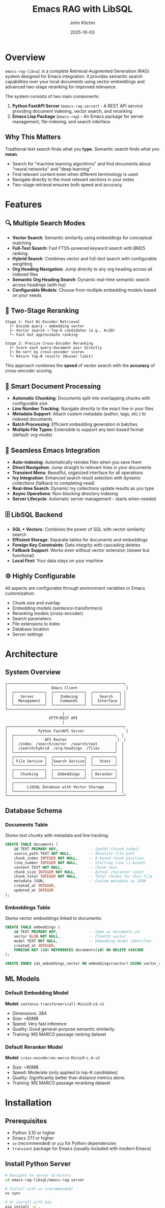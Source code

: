 #+TITLE: Emacs RAG with LibSQL
#+AUTHOR: John Kitchin
#+DATE: 2025-10-03

* Overview

=emacs-rag-libsql= is a complete Retrieval-Augmented Generation (RAG) system designed for Emacs integration. It provides semantic search capabilities over your local documents using vector embeddings and advanced two-stage reranking for improved relevance.

The system consists of two main components:

1. *Python FastAPI Server* (=emacs-rag-server=) - A REST API service providing document indexing, vector search, and reranking
2. *Emacs Lisp Package* (=emacs-rag=) - An Emacs package for server management, file indexing, and search interface

** Why This Matters

Traditional text search finds what you *type*. Semantic search finds what you *mean*.

- Search for "machine learning algorithms" and find documents about "neural networks" and "deep learning"
- Find relevant content even when different terminology is used
- Navigate directly to the most relevant sections in your notes
- Two-stage retrieval ensures both speed and accuracy

* Features

** 🔍 Multiple Search Modes

- *Vector Search*: Semantic similarity using embeddings for conceptual matching
- *Full-Text Search*: Fast FTS5-powered keyword search with BM25 ranking
- *Hybrid Search*: Combines vector and full-text search with configurable weighting
- *Org Heading Navigation*: Jump directly to any org heading across all indexed files
- *Semantic Org Heading Search*: Dynamic real-time semantic search across headings (with Ivy)
- *Configurable Models*: Choose from multiple embedding models based on your needs

** 🎯 Two-Stage Reranking

#+begin_src
Stage 1: Fast Bi-Encoder Retrieval
  ├─ Encode query → embedding vector
  ├─ Vector search → Top-K candidates (e.g., K=20)
  └─ Fast but approximate ranking

Stage 2: Precise Cross-Encoder Reranking
  ├─ Score each query-document pair directly
  ├─ Re-sort by cross-encoder scores
  └─ Return Top-N results (N=user limit)
#+end_src

This approach combines the *speed* of vector search with the *accuracy* of cross-encoder scoring.

** 📝 Smart Document Processing

- *Automatic Chunking*: Documents split into overlapping chunks with configurable size
- *Line Number Tracking*: Navigate directly to the exact line in your files
- *Metadata Support*: Attach custom metadata (author, tags, etc.) to indexed documents
- *Batch Processing*: Efficient embedding generation in batches
- *Multiple File Types*: Extensible to support any text-based format (default: org-mode)

** 🔄 Seamless Emacs Integration

- *Auto-indexing*: Automatically reindex files when you save them
- *Direct Navigation*: Jump straight to relevant lines in your documents
- *Transient Menu*: Beautiful, organized interface for all operations
- *Ivy Integration*: Enhanced search result selection with dynamic collections (fallback to completing-read)
- *Real-time Search*: Dynamic Ivy collections update results as you type
- *Async Operations*: Non-blocking directory indexing
- *Server Lifecycle*: Automatic server management - starts when needed

** 🗄️ LibSQL Backend

- *SQL + Vectors*: Combines the power of SQL with vector similarity search
- *Efficient Storage*: Separate tables for documents and embeddings
- *Foreign Key Constraints*: Data integrity with cascading deletes
- *Fallback Support*: Works even without vector extension (slower but functional)
- *Local First*: Your data stays on your machine

** ⚙️ Highly Configurable

All aspects are configurable through environment variables or Emacs customization:

- Chunk size and overlap
- Embedding models (sentence-transformers)
- Reranking models (cross-encoder)
- Search parameters
- File extensions to index
- Database location
- Server settings

* Architecture

** System Overview

#+begin_src
┌─────────────────────────────────────────────────────┐
│                    Emacs Client                      │
│  ┌──────────────┐  ┌──────────────┐  ┌────────────┐ │
│  │   Server     │  │   Indexing   │  │   Search   │ │
│  │  Management  │  │   Commands   │  │  Interface │ │
│  └──────────────┘  └──────────────┘  └────────────┘ │
└─────────────────────────────────────────────────────┘
                          │
                    HTTP/REST API
                          │
┌─────────────────────────────────────────────────────┐
│              Python FastAPI Server                   │
│  ┌──────────────────────────────────────────────┐  │
│  │              API Routes                       │  │
│  │  /index  /search/vector  /search/text        │  │
│  │  /search/hybrid  /org-headings  /files       │  │
│  └──────────────────────────────────────────────┘  │
│  ┌──────────────┐  ┌──────────────┐  ┌──────────┐  │
│  │ File Service │  │Search Service│  │   Stats  │  │
│  └──────────────┘  └──────────────┘  └──────────┘  │
│  ┌──────────────┐  ┌──────────────┐  ┌──────────┐  │
│  │   Chunking   │  │  Embeddings  │  │ Reranker │  │
│  └──────────────┘  └──────────────┘  └──────────┘  │
│  ┌──────────────────────────────────────────────┐  │
│  │      LibSQL Database with Vector Storage     │  │
│  └──────────────────────────────────────────────┘  │
└─────────────────────────────────────────────────────┘
#+end_src

** Database Schema

*** Documents Table

Stores text chunks with metadata and line tracking:

#+begin_src sql
CREATE TABLE documents (
    id TEXT PRIMARY KEY,              -- {path}:{chunk_index}
    source_path TEXT NOT NULL,        -- Absolute file path
    chunk_index INTEGER NOT NULL,     -- 0-based chunk position
    line_number INTEGER NOT NULL,     -- Starting line (1-based)
    content TEXT NOT NULL,            -- Chunk text
    chunk_size INTEGER NOT NULL,      -- Actual character count
    chunk_total INTEGER NOT NULL,     -- Total chunks for this file
    metadata JSON,                    -- Custom metadata as JSON
    created_at INTEGER,
    updated_at INTEGER
);
#+end_src

*** Embeddings Table

Stores vector embeddings linked to documents:

#+begin_src sql
CREATE TABLE embeddings (
    id TEXT PRIMARY KEY,              -- Same as documents.id
    vector BLOB NOT NULL,             -- Float32 vector
    model TEXT NOT NULL,              -- Embedding model identifier
    created_at INTEGER,
    FOREIGN KEY (id) REFERENCES documents(id) ON DELETE CASCADE
);

CREATE INDEX idx_embeddings_vector ON embeddings(vector) USING vector_cosine;
#+end_src

** ML Models

*** Default Embedding Model

*Model*: =sentence-transformers/all-MiniLM-L6-v2=

- Dimensions: 384
- Size: ~80MB
- Speed: Very fast inference
- Quality: Good general-purpose semantic similarity
- Training: MS MARCO passage ranking dataset

*** Default Reranker Model

*Model*: =cross-encoder/ms-marco-MiniLM-L-6-v2=

- Size: ~90MB
- Speed: Moderate (only applied to top-K candidates)
- Quality: Significantly better than distance metrics alone
- Training: MS MARCO passage reranking dataset

* Installation

** Prerequisites

- Python 3.10 or higher
- Emacs 27.1 or higher
- =uv= (recommended) or =pip= for Python dependencies
- =transient= package for Emacs (usually included with modern Emacs)

** Install Python Server

#+begin_src bash
# Navigate to server directory
cd emacs-rag-libsql/emacs-rag-server

# Install with uv (recommended)
uv sync

# Or install with pip
pip install -e .

# Verify installation
emacs-rag-server --help
#+end_src

** Install Emacs Package

Add to your Emacs configuration:

#+begin_src emacs-lisp
;; Add to load path
(add-to-list 'load-path "/Users/jkitchin/Dropbox/emacs/user/emacs-rag-libsql/emacs-rag/")

;; Load the package
(require 'emacs-rag)

;; Optional: Set custom database path
(setq emacs-rag-db-path "/Users/jkitchin/Dropbox/emacs/cache/rag-database")

;; Optional: Configure indexed file extensions
(setq emacs-rag-indexed-extensions '("org" "txt" "md"))

;; Optional: Disable auto-indexing on save
(setq emacs-rag-auto-index-on-save nil)
#+end_src

#+RESULTS:


** How do I force it to reload after changing the files?

#+begin_src emacs-lisp :results silent
;; Load the specific file with full path
(load-file (expand-file-name "emacs-rag/emacs-rag-server.el" default-directory))
(load-file (expand-file-name "emacs-rag/emacs-rag-index.el" default-directory))
(load-file (expand-file-name "emacs-rag/emacs-rag-search.el" default-directory))
(load-file (expand-file-name "emacs-rag/emacs-rag.el" default-directory))

(emacs-rag-stop-server)
(emacs-rag-start-server)
#+end_src



* Quick Start Guide

** Using the Transient Menu

The easiest way to use emacs-rag is through the transient menu:

#+begin_src emacs-lisp
M-x emacs-rag-menu
#+end_src

This opens an organized menu with all commands:

*Top Row:*
- *Search* (v/t/y/h/F): Vector, text, hybrid search, org headings, open files
- *Server* (a/p/r/S/l): Start, stop, restart, stats, logs
- *Index* (b/f/d/o): Buffer, file, directory, open buffers

*Bottom Row:*
- *Delete* (x/X/R): Buffer, file, database
- *Maintenance* (M/B): Rebuild FTS index, rebuild database
- *Debug* (D): Debug information

** 1. Start the Server

#+begin_src emacs-lisp
M-x emacs-rag-start-server
#+end_src

Or from the transient menu:

#+begin_src emacs-lisp
M-x emacs-rag-menu
;; Press 'a' to start server
#+end_src

The server will start on =http://127.0.0.1:8765= by default.

** 2. Index Your Documents

*** Index Current Buffer

#+begin_src emacs-lisp
M-x emacs-rag-index-buffer
#+end_src

This indexes the current buffer, including any unsaved changes.

*** Index a Directory

#+begin_src emacs-lisp
M-x emacs-rag-index-directory
;; Select directory to index
#+end_src

This will recursively index all eligible files (based on =emacs-rag-indexed-extensions=).

*** Index a Specific File

#+begin_src emacs-lisp
M-x emacs-rag-index-file
;; Select file to index
#+end_src

** 3. Search Your Documents

#+begin_src emacs-lisp
M-x emacs-rag-search-vector
;; Enter your search query: "machine learning concepts"
#+end_src

Results will be displayed with scores. Select one to navigate directly to that location in the file.

** 4. Other Useful Commands

*** Search with Selected Text

All search commands (vector, text, hybrid) automatically use selected region as the query:

#+begin_src emacs-lisp
;; Select text, then:
M-x emacs-rag-search-vector    ; Semantic search
M-x emacs-rag-search-text      ; Keyword search
M-x emacs-rag-search-hybrid    ; Combined search
#+end_src

*** Jump to Org Headings

#+begin_src emacs-lisp
M-x emacs-rag-jump-to-org-heading
#+end_src

Browse all org headings from indexed files with instant navigation.

*** Search Org Headings Semantically

#+begin_src emacs-lisp
M-x emacs-rag-search-org-headings
#+end_src

Perform semantic search across org headings. When using Ivy, this provides a *dynamic search interface* - results update in real-time as you type, continuously re-querying the semantic search engine with your current input.

This is particularly useful for:
- Finding headings by concept rather than exact wording
- Exploring related topics across multiple org files
- Quick navigation when you remember the topic but not the exact heading text

With Ivy: Type continuously and watch results update dynamically
Without Ivy: Enter query once, then select from static results

*** View Statistics

#+begin_src emacs-lisp
M-x emacs-rag-stats
#+end_src

Shows total indexed chunks and files.

*** Debug Information

#+begin_src emacs-lisp
M-x emacs-rag-debug
#+end_src

Displays comprehensive diagnostic information.

** reload

#+BEGIN_SRC emacs-lisp
;; Load the specific file with full path
(load-file "/Users/jkitchin/Dropbox/emacs/user/emacs-rag-libsql/emacs-rag/emacs-rag-server.el")
(load-file "/Users/jkitchin/Dropbox/emacs/user/emacs-rag-libsql/emacs-rag/emacs-rag-index.el")
(load-file "/Users/jkitchin/Dropbox/emacs/user/emacs-rag-libsql/emacs-rag/emacs-rag-search.el")
(load-file "/Users/jkitchin/Dropbox/emacs/user/emacs-rag-libsql/emacs-rag/emacs-rag.el")

(emacs-rag-stop-server)
(emacs-rag-start-server)
#+END_SRC

#+RESULTS:
: [nil 26849 22920 68606 nil #[nil ((if (emacs-rag-server-running-p) (message "Emacs RAG server started successfully") (message "Warning: Server may not have started properly"))) (t)] nil nil 0 nil]

* Usage Examples

** Example 1: Research Notes

You have a directory of research notes in org-mode:

#+begin_src emacs-lisp
;; Index your research directory
M-x emacs-rag-index-directory
;; → ~/Documents/research/

;; Search across all notes
M-x emacs-rag-search-vector
;; Query: "neural network optimization techniques"

;; Results show relevant sections from multiple files
;; Select one to jump directly to that content
#+end_src

** Example 2: Code Documentation

Search across your project documentation:

#+begin_src emacs-lisp
;; Add markdown files to indexed types
(setq emacs-rag-indexed-extensions '("org"))

;; Index docs directory
M-x emacs-rag-index-directory
;; → ~/projects/myapp/docs/

;; Search for specific topics
M-x emacs-rag-search-vector
;; Query: "authentication flow"
#+end_src

** Example 3: Journal Entries

Search your daily journal by topic:

#+begin_src emacs-lisp
;; Auto-index enabled - journals update as you save
(setq emacs-rag-auto-index-on-save t)

;; Search across all journal entries
M-x emacs-rag-search-vector
;; Query: "project planning discussions"

;; Find relevant journal entries even if they use different wording
#+end_src

* Configuration

** Emacs Configuration Variables

*** Server Settings

#+begin_src emacs-lisp
(setq emacs-rag-server-host "127.0.0.1")    ; Server hostname
(setq emacs-rag-server-port 8765)           ; Server port
(setq emacs-rag-db-path "~/.emacs-rag/libsql")  ; Database location
#+end_src

*** Indexing Settings

#+begin_src emacs-lisp
(setq emacs-rag-indexed-extensions '("org" "txt" "md"))  ; File types
(setq emacs-rag-auto-index-on-save t)       ; Auto-reindex on save
#+end_src

*** Search Settings

#+begin_src emacs-lisp
(setq emacs-rag-search-limit 5)             ; Default result count
(setq emacs-rag-search-enable-rerank t)     ; Enable reranking
(setq emacs-rag-result-display-width 80)    ; Result text width
#+end_src

** Server Configuration (Environment Variables)

*** Database

#+begin_src bash
export EMACS_RAG_DB_PATH="$HOME/.emacs-rag/libsql"
#+end_src

*** Chunking

#+begin_src bash
export EMACS_RAG_CHUNK_SIZE="800"           # Characters per chunk
export EMACS_RAG_CHUNK_OVERLAP="100"        # Overlap between chunks
#+end_src

*** Models

#+begin_src bash
# Embedding model
export EMACS_RAG_EMBEDDING_MODEL="sentence-transformers/all-MiniLM-L6-v2"

# Alternative: Higher quality but slower
# export EMACS_RAG_EMBEDDING_MODEL="sentence-transformers/all-mpnet-base-v2"

# Reranking model
export EMACS_RAG_RERANK_MODEL="cross-encoder/ms-marco-MiniLM-L-6-v2"

# Enable/disable reranking
export EMACS_RAG_RERANK_ENABLED="true"

# Number of candidates to rerank
export EMACS_RAG_RERANK_TOP_K="20"
#+end_src

*** Server

#+begin_src bash
export EMACS_RAG_HOST="127.0.0.1"
export EMACS_RAG_PORT="8765"
#+end_src

* API Reference

** REST API Endpoints

*** POST /index

Index a file with automatic chunking and embedding.

*Request:*
#+begin_src json
{
  "path": "/absolute/path/to/file.org",
  "content": "optional content override",
  "metadata": {
    "author": "John Doe",
    "tags": ["research", "ML"]
  }
}
#+end_src

*Response:*
#+begin_src json
{
  "path": "/absolute/path/to/file.org",
  "chunks_indexed": 15
}
#+end_src

*** GET /search/vector

Semantic similarity search.

*Parameters:*
- =query= (required): Search text
- =limit= (optional, default: 5): Max results
- =rerank= (optional, default: true): Enable reranking

*Response:*
#+begin_src json
{
  "results": [
    {
      "source_path": "/path/to/file.org",
      "chunk_index": 2,
      "line_number": 45,
      "content": "Relevant text content...",
      "score": 0.8534
    }
  ]
}
#+end_src

*** DELETE /files

Remove all chunks for a file.

*Parameters:*
- =path= (required): Absolute file path

*Response:*
#+begin_src json
{
  "path": "/path/to/file.org",
  "deleted": true
}
#+end_src

*** GET /stats

Database statistics.

*Response:*
#+begin_src json
{
  "total_chunks": 1234,
  "total_unique_files": 56,
  "sample_chunk": {...}
}
#+end_src

*** GET /health

Health check.

*Response:*
#+begin_src json
{
  "status": "ok"
}
#+end_src

** Emacs Commands

*** Server Management

| Command                        | Description                  |
|--------------------------------+------------------------------|
| =emacs-rag-start-server=       | Start the RAG server         |
| =emacs-rag-stop-server=        | Stop the RAG server          |
| =emacs-rag-restart-server=     | Restart the RAG server       |
| =emacs-rag-show-server-buffer= | Show server log buffer       |

*** Indexing

| Command                              | Description                      |
|--------------------------------------+----------------------------------|
| =emacs-rag-index-file=               | Index a specific file            |
| =emacs-rag-index-buffer=             | Index current buffer             |
| =emacs-rag-index-directory=          | Recursively index directory      |
| =emacs-rag-reindex-all-open-buffers= | Reindex all open eligible buffers|
| =emacs-rag-delete-file=              | Remove file from index           |
| =emacs-rag-delete-buffer=            | Remove current buffer from index |

*** Search

| Command                         | Description                                        |
|---------------------------------+----------------------------------------------------|
| =emacs-rag-search-vector=       | Semantic vector search (uses region)               |
| =emacs-rag-search-text=         | Full-text FTS5 search (uses region)                |
| =emacs-rag-search-hybrid=       | Hybrid vector + text search (uses region)          |
| =emacs-rag-search-org-headings= | Semantic search of org headings (dynamic with Ivy) |
| =emacs-rag-jump-to-org-heading= | Navigate to any org heading                        |
| =emacs-rag-open-indexed-file=   | Browse and open indexed files                      |
| =emacs-rag-stats=               | Show database statistics                           |

*** Utilities

| Command                      | Description                          |
|------------------------------+--------------------------------------|
| =emacs-rag-menu=             | Open transient menu                  |
| =emacs-rag-debug=            | Show debug information               |
| =emacs-rag-quick-start=      | Show quick start guide               |
| =emacs-rag-delete-database=  | Delete entire database               |
| =emacs-rag-rebuild-database= | Rebuild database with new schema     |
| =emacs-rag-rebuild-fts-index=| Rebuild FTS5 index from documents    |

* Advanced Usage

** Custom Metadata

Add custom metadata when indexing:

#+begin_src emacs-lisp
(emacs-rag-index-file
 "~/notes/research.org"
 '((author . "John Doe")
   (project . "ML Research")
   (tags . ("neural-networks" "optimization"))))
#+end_src

** Programmatic Search

#+begin_src emacs-lisp
(let* ((results (emacs-rag--request
                 "GET" "/search/vector" nil
                 '((query . "machine learning")
                   (limit . 10)
                   (rerank . "true"))))
       (top-result (car (alist-get 'results results))))
  ;; Process results programmatically
  (message "Top result: %s (score: %.3f)"
           (alist-get 'source_path top-result)
           (alist-get 'score top-result)))
#+end_src

** Batch Indexing with Progress

#+begin_src emacs-lisp
(defun my-index-project ()
  "Index all org files in current project."
  (interactive)
  (when-let ((project-root (project-root (project-current))))
    (message "Indexing project: %s" project-root)
    (emacs-rag-index-directory project-root)))
#+end_src

** Different Embedding Models

For better quality (but slower):

#+begin_src bash
export EMACS_RAG_EMBEDDING_MODEL="sentence-transformers/all-mpnet-base-v2"
emacs-rag-server serve
#+end_src

For multilingual support:

#+begin_src bash
export EMACS_RAG_EMBEDDING_MODEL="sentence-transformers/paraphrase-multilingual-MiniLM-L12-v2"
emacs-rag-server serve
#+end_src

* Troubleshooting

** Server Won't Start

#+begin_src emacs-lisp
;; Check server buffer for errors
M-x emacs-rag-show-server-buffer

;; Check debug info
M-x emacs-rag-debug

;; Verify Python installation
M-x shell-command RET python3 --version
#+end_src

** No Search Results

- Verify files are indexed: =M-x emacs-rag-stats=
- Check if server is running: =M-x emacs-rag-debug=
- Try disabling reranking temporarily
- Increase search limit with prefix argument: =C-u 10 M-x emacs-rag-search-vector=

** Poor Search Quality

- Enable reranking: =(setq emacs-rag-search-enable-rerank t)=
- Increase reranking pool: =export EMACS_RAG_RERANK_TOP_K=30=
- Try a different embedding model (see Advanced Usage)
- Adjust chunk size: =export EMACS_RAG_CHUNK_SIZE=1000=

** Indexing Fails

- Check file permissions
- Verify file encoding (UTF-8 recommended)
- Check available disk space
- Review server logs: =M-x emacs-rag-show-server-buffer=

** High Memory Usage

- Use a smaller embedding model
- Reduce chunk overlap: =export EMACS_RAG_CHUNK_OVERLAP=50=
- Clear old indexes: =M-x emacs-rag-delete-database=

* Performance Considerations

** Indexing Speed

- *Chunk size*: Larger chunks = fewer embeddings = faster indexing
- *Batch size*: Currently fixed at 8 documents per batch
- *Model*: =all-MiniLM-L6-v2= is the fastest default model

** Search Speed

- *Vector search*: Very fast (milliseconds)
- *Reranking*: Slower but only applied to top-K candidates
- *Adjust rerank_top_k*: Lower values = faster search, potentially less accurate

** Storage

- *Embeddings*: 384 floats × 4 bytes = ~1.5KB per chunk
- *Text*: Depends on chunk size (default 800 chars ≈ 800 bytes)
- *Typical*: ~2-3KB per chunk including metadata

* Development

** Project Structure

#+begin_src
emacs-rag-libsql/
├── emacs-rag/                    # Emacs Lisp package
│   ├── emacs-rag.el              # Main entry point + menu
│   ├── emacs-rag-server.el       # Server management
│   ├── emacs-rag-index.el        # Indexing commands
│   └── emacs-rag-search.el       # Search interface
├── emacs-rag-server/             # Python FastAPI server
│   ├── src/emacs_rag_server/
│   │   ├── main.py               # FastAPI app
│   │   ├── cli.py                # CLI interface
│   │   ├── api/routes.py         # API endpoints
│   │   ├── models/               # Database, embeddings, schemas
│   │   ├── services/             # Business logic
│   │   └── utils/                # Utilities
│   ├── pyproject.toml
│   └── README.org
├── software-design.org           # Design documentation
└── readme.org                    # This file
#+end_src

** Running Tests

#+begin_src bash
cd emacs-rag-server
uv sync --dev
uv run pytest
#+end_src

** Development Mode

Start server with auto-reload:

#+begin_src bash
emacs-rag-server serve --reload
#+end_src

** Interactive API Documentation

When the server is running:

- Swagger UI: =http://127.0.0.1:8765/docs=
- ReDoc: =http://127.0.0.1:8765/redoc=

* Comparison with Other Tools

** vs. Traditional Grep/Ripgrep

| Feature              | emacs-rag-libsql     | grep/ripgrep        |
|----------------------+----------------------+---------------------|
| Search Type          | Semantic             | Keyword/Regex       |
| Finds Concepts       | ✓                    | ✗                   |
| Speed                | Fast (indexed)       | Very Fast           |
| Setup Required       | Yes                  | No                  |
| Memory Usage         | Moderate             | Low                 |
| Ranking              | ML-based             | None                |

** vs. Org-roam

| Feature              | emacs-rag-libsql     | org-roam            |
|----------------------+----------------------+---------------------|
| Search Type          | Semantic full-text   | Links + Tags        |
| Structure Required   | No                   | Yes (IDs, links)    |
| Content Search       | ✓ Advanced           | Basic               |
| Relationship Mapping | ✗                    | ✓                   |
| Backlinks            | ✗                    | ✓                   |

** vs. Deft

| Feature              | emacs-rag-libsql     | Deft                |
|----------------------+----------------------+---------------------|
| Search Type          | Semantic vector      | Keyword             |
| Relevance Ranking    | ML-based             | Frequency           |
| File Navigation      | Line-level           | File-level          |
| Performance          | Indexed (fast)       | Live search         |

* Future Enhancements

Potential features for future development:

- [ ] PDF/DOCX indexing (via docling)
- [ ] Multiple collection support
- [ ] Project-scoped search
- [ ] org-db integration
- [ ] Metadata-based filtering in search
- [ ] Incremental indexing (detect changes)
- [ ] Search result caching
- [ ] Export/import database
- [ ] Remote server support
- [ ] Date-based filtering
- [ ] Duplicate detection
- [ ] Integration with GPT for RAG

* License

This project is licensed under the MIT License. See the [[file:LICENSE][LICENSE]] file for details.

Copyright (c) 2025 John Kitchin

* Contributing

Contributions are welcome! Please:

1. Fork the repository
2. Create a feature branch
3. Make your changes
4. Add tests if applicable
5. Submit a pull request

* Support

For issues, questions, or suggestions:

- Check the troubleshooting section above
- Review =M-x emacs-rag-debug= output
- Check server logs with =M-x emacs-rag-show-server-buffer=
- File an issue on the project repository

* Acknowledgments

This project uses:

- [[https://fastapi.tiangolo.com/][FastAPI]] - Modern web framework for Python
- [[https://github.com/tursodatabase/libsql][LibSQL]] - SQLite fork with vector support
- [[https://www.sbert.net/][Sentence Transformers]] - State-of-the-art text embeddings
- [[https://magit.vc/manual/transient/][Transient]] - Emacs transient command interface
- [[https://github.com/abo-abo/swiper][Ivy]] - Completion framework for Emacs (optional)

* References

- [[file:software-design.org][Software Design Document]] - Detailed architecture and implementation
- [[file:emacs-rag-server/README.org][Server README]] - Python server documentation
- [[https://www.sbert.net/][Sentence-BERT Documentation]]
- [[https://github.com/tursodatabase/libsql][LibSQL Documentation]]
- [[https://fastapi.tiangolo.com/][FastAPI Documentation]]
